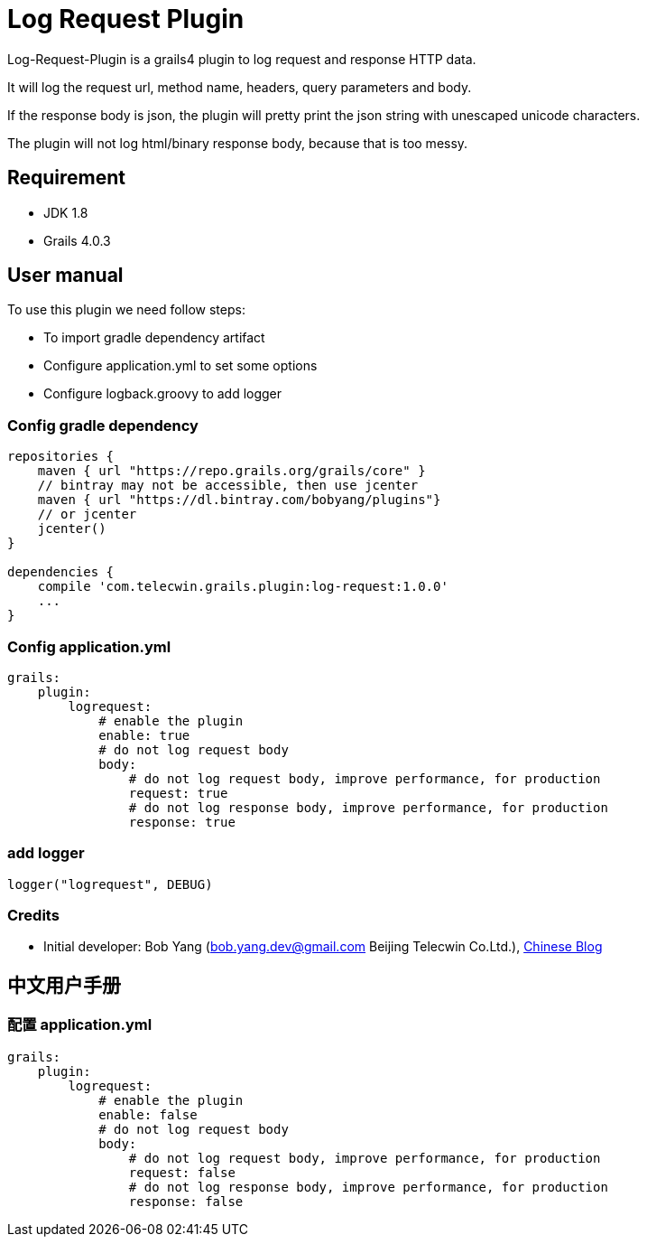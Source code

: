 = Log Request Plugin

Log-Request-Plugin is a grails4 plugin to log request and response HTTP data.

It will log the request url, method name, headers, query parameters and body.

If the response body is json, the plugin will pretty print the json string with unescaped unicode characters.

The plugin will not log html/binary response body, because that is too messy.

== Requirement

* JDK 1.8
* Grails 4.0.3

== User manual

To use this plugin we need follow steps:

* To import gradle dependency artifact
* Configure application.yml to set some options
* Configure logback.groovy to add logger

=== Config gradle dependency

[source]
----
repositories {
    maven { url "https://repo.grails.org/grails/core" }
    // bintray may not be accessible, then use jcenter
    maven { url "https://dl.bintray.com/bobyang/plugins"}
    // or jcenter
    jcenter()
}

dependencies {
    compile 'com.telecwin.grails.plugin:log-request:1.0.0'
    ...
}
----

=== Config application.yml

[source]
----
grails:
    plugin:
        logrequest:
            # enable the plugin
            enable: true
            # do not log request body
            body:
                # do not log request body, improve performance, for production
                request: true
                # do not log response body, improve performance, for production
                response: true
----

=== add logger

    logger("logrequest", DEBUG)

=== Credits

* Initial developer: Bob Yang (bob.yang.dev@gmail.com Beijing Telecwin Co.Ltd.), https://blog.csdn.net/yangbo_hr/article/details/109488011[Chinese Blog]

== 中文用户手册

=== 配置 application.yml

[source]
----
grails:
    plugin:
        logrequest:
            # enable the plugin
            enable: false
            # do not log request body
            body:
                # do not log request body, improve performance, for production
                request: false
                # do not log response body, improve performance, for production
                response: false
----

